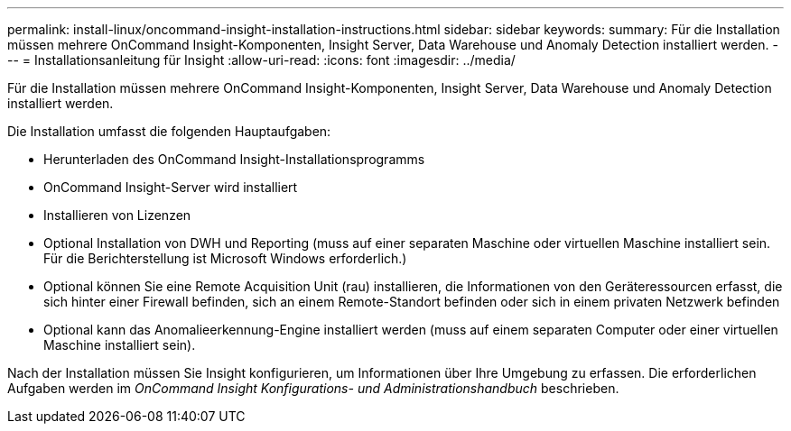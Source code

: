 ---
permalink: install-linux/oncommand-insight-installation-instructions.html 
sidebar: sidebar 
keywords:  
summary: Für die Installation müssen mehrere OnCommand Insight-Komponenten, Insight Server, Data Warehouse und Anomaly Detection installiert werden. 
---
= Installationsanleitung für Insight
:allow-uri-read: 
:icons: font
:imagesdir: ../media/


[role="lead"]
Für die Installation müssen mehrere OnCommand Insight-Komponenten, Insight Server, Data Warehouse und Anomaly Detection installiert werden.

Die Installation umfasst die folgenden Hauptaufgaben:

* Herunterladen des OnCommand Insight-Installationsprogramms
* OnCommand Insight-Server wird installiert
* Installieren von Lizenzen
* Optional Installation von DWH und Reporting (muss auf einer separaten Maschine oder virtuellen Maschine installiert sein. Für die Berichterstellung ist Microsoft Windows erforderlich.)
* Optional können Sie eine Remote Acquisition Unit (rau) installieren, die Informationen von den Geräteressourcen erfasst, die sich hinter einer Firewall befinden, sich an einem Remote-Standort befinden oder sich in einem privaten Netzwerk befinden
* Optional kann das Anomalieerkennung-Engine installiert werden (muss auf einem separaten Computer oder einer virtuellen Maschine installiert sein).


Nach der Installation müssen Sie Insight konfigurieren, um Informationen über Ihre Umgebung zu erfassen. Die erforderlichen Aufgaben werden im _OnCommand Insight Konfigurations- und Administrationshandbuch_ beschrieben.
